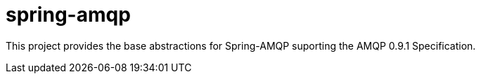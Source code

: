 = spring-amqp

This project provides the base abstractions for Spring-AMQP suporting the AMQP 0.9.1 Specification.
